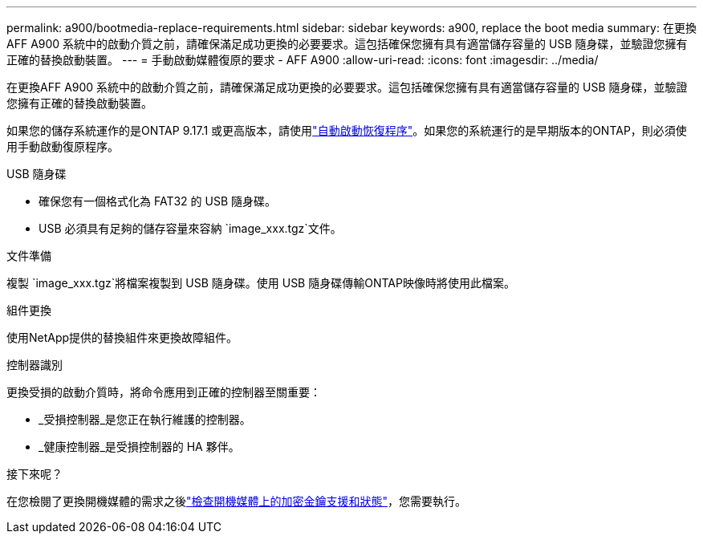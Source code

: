 ---
permalink: a900/bootmedia-replace-requirements.html 
sidebar: sidebar 
keywords: a900, replace the boot media 
summary: 在更換AFF A900 系統中的啟動介質之前，請確保滿足成功更換的必要要求。這包括確保您擁有具有適當儲存容量的 USB 隨身碟，並驗證您擁有正確的替換啟動裝置。 
---
= 手動啟動媒體復原的要求 - AFF A900
:allow-uri-read: 
:icons: font
:imagesdir: ../media/


[role="lead"]
在更換AFF A900 系統中的啟動介質之前，請確保滿足成功更換的必要要求。這包括確保您擁有具有適當儲存容量的 USB 隨身碟，並驗證您擁有正確的替換啟動裝置。

如果您的儲存系統運作的是ONTAP 9.17.1 或更高版本，請使用link:bootmedia-replace-workflow-bmr.html["自動啟動恢復程序"]。如果您的系統運行的是早期版本的ONTAP，則必須使用手動啟動復原程序。

.USB 隨身碟
* 確保您有一個格式化為 FAT32 的 USB 隨身碟。
* USB 必須具有足夠的儲存容量來容納 `image_xxx.tgz`文件。


.文件準備
複製 `image_xxx.tgz`將檔案複製到 USB 隨身碟。使用 USB 隨身碟傳輸ONTAP映像時將使用此檔案。

.組件更換
使用NetApp提供的替換組件來更換故障組件。

.控制器識別
更換受損的啟動介質時，將命令應用到正確的控制器至關重要：

* _受損控制器_是您正在執行維護的控制器。
* _健康控制器_是受損控制器的 HA 夥伴。


.接下來呢？
在您檢閱了更換開機媒體的需求之後link:bootmedia-encryption-preshutdown-checks.html["檢查開機媒體上的加密金鑰支援和狀態"]，您需要執行。
